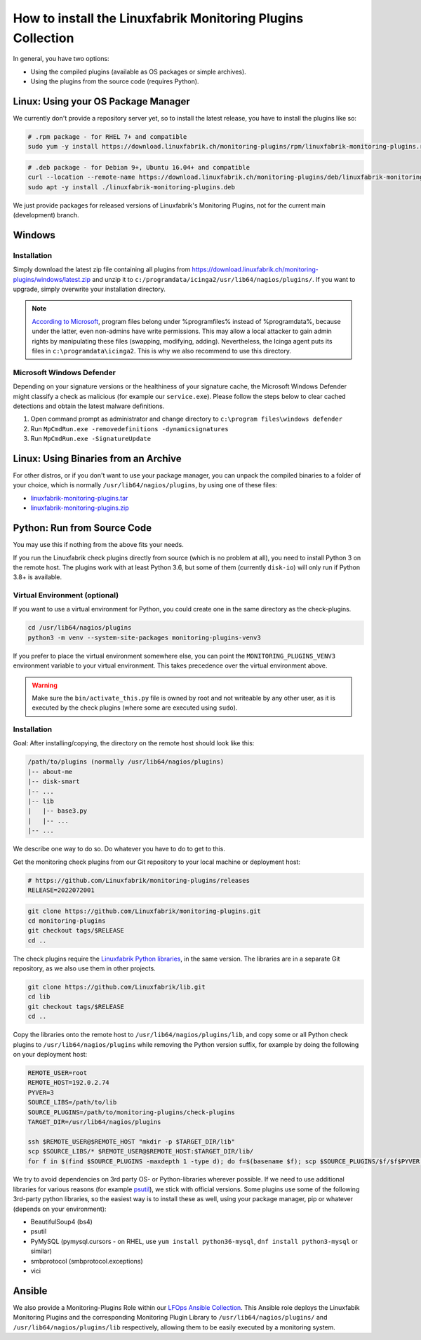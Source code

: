 How to install the Linuxfabrik Monitoring Plugins Collection
============================================================

In general, you have two options:

* Using the compiled plugins (available as OS packages or simple archives).
* Using the plugins from the source code (requires Python).


Linux: Using your OS Package Manager
------------------------------------

We currently don't provide a repository server yet, so to install the latest release, you have to install the plugins like so:

.. code-block:: bash

    # .rpm package - for RHEL 7+ and compatible
    sudo yum -y install https://download.linuxfabrik.ch/monitoring-plugins/rpm/linuxfabrik-monitoring-plugins.rpm

.. code-block:: bash

    # .deb package - for Debian 9+, Ubuntu 16.04+ and compatible
    curl --location --remote-name https://download.linuxfabrik.ch/monitoring-plugins/deb/linuxfabrik-monitoring-plugins.deb
    sudo apt -y install ./linuxfabrik-monitoring-plugins.deb

We just provide packages for released versions of Linuxfabrik's Monitoring Plugins, not for the current main (development) branch.


Windows
-------

Installation
~~~~~~~~~~~~

Simply download the latest zip file containing all plugins from https://download.linuxfabrik.ch/monitoring-plugins/windows/latest.zip and unzip it to ``c:/programdata/icinga2/usr/lib64/nagios/plugins/``. If you want to upgrade, simply overwrite your installation directory.

.. note::

    `According to Microsoft <https://docs.microsoft.com/en-us/windows/win32/win_cert/certification-requirements-for-windows-desktop-apps#10-apps-must-install-to-the-correct-folders-by-default>`_, program files belong under %programfiles% instead of %programdata%, because under the latter, even non-admins have write permissions. This may allow a local attacker to gain admin rights by manipulating these files (swapping, modifying, adding). Nevertheless, the Icinga agent puts its files in ``c:\programdata\icinga2``. This is why we also recommend to use this directory.


Microsoft Windows Defender
~~~~~~~~~~~~~~~~~~~~~~~~~~

Depending on your signature versions or the healthiness of your signature cache, the Microsoft Windows Defender might classify a check as malicious (for example our ``service.exe``). Please follow the steps below to clear cached detections and obtain the latest malware definitions.

1. Open command prompt as administrator and change directory to ``c:\program files\windows defender``
2. Run ``MpCmdRun.exe -removedefinitions -dynamicsignatures``
3. Run ``MpCmdRun.exe -SignatureUpdate``


Linux: Using Binaries from an Archive
-------------------------------------

For other distros, or if you don't want to use your package manager, you can unpack the compiled binaries to a folder of your choice, which is normally ``/usr/lib64/nagios/plugins``, by using one of these files:

* `linuxfabrik-monitoring-plugins.tar <https://download.linuxfabrik.ch/monitoring-plugins/tar/linuxfabrik-monitoring-plugins.tar>`_
* `linuxfabrik-monitoring-plugins.zip <https://download.linuxfabrik.ch/monitoring-plugins/zip/linuxfabrik-monitoring-plugins.zip>`_


Python: Run from Source Code
----------------------------

You may use this if nothing from the above fits your needs.

If you run the Linuxfabrik check plugins directly from source (which is no problem at all), you need to install Python 3 on the remote host. The plugins work with at least Python 3.6, but some of them (currently ``disk-io``) will only run if Python 3.8+ is available.


Virtual Environment (optional)
~~~~~~~~~~~~~~~~~~~~~~~~~~~~~~

If you want to use a virtual environment for Python, you could create one in the same directory as the check-plugins.

.. code-block:: bash

    cd /usr/lib64/nagios/plugins
    python3 -m venv --system-site-packages monitoring-plugins-venv3

If you prefer to place the virtual environment somewhere else, you can point the ``MONITORING_PLUGINS_VENV3`` environment variable to your virtual environment. This takes precedence over the virtual environment above.

.. warning::

    Make sure the ``bin/activate_this.py`` file is owned by root and not writeable by any other user, as it is executed by the check plugins (where some are executed using ``sudo``).


Installation
~~~~~~~~~~~~

Goal: After installing/copying, the directory on the remote host should look like this:

.. code-block:: text

    /path/to/plugins (normally /usr/lib64/nagios/plugins)
    |-- about-me
    |-- disk-smart
    |-- ...
    |-- lib
    |   |-- base3.py
    |   |-- ...
    |-- ...

We describe one way to do so. Do whatever you have to do to get to this.

Get the monitoring check plugins from our Git repository to your local machine or deployment host:

.. code-block:: bash

    # https://github.com/Linuxfabrik/monitoring-plugins/releases
    RELEASE=2022072001

.. code-block:: bash

    git clone https://github.com/Linuxfabrik/monitoring-plugins.git
    cd monitoring-plugins
    git checkout tags/$RELEASE
    cd ..

The check plugins require the `Linuxfabrik Python libraries <https://github.com/linuxfabrik/lib>`_, in the same version. The libraries are in a separate Git repository, as we also use them in other projects.

.. code-block:: bash

    git clone https://github.com/Linuxfabrik/lib.git
    cd lib
    git checkout tags/$RELEASE
    cd ..

Copy the libraries onto the remote host to ``/usr/lib64/nagios/plugins/lib``, and copy some or all Python check plugins to ``/usr/lib64/nagios/plugins`` while removing the Python version suffix, for example by doing the following on your deployment host:

.. code-block:: bash

    REMOTE_USER=root
    REMOTE_HOST=192.0.2.74
    PYVER=3
    SOURCE_LIBS=/path/to/lib
    SOURCE_PLUGINS=/path/to/monitoring-plugins/check-plugins
    TARGET_DIR=/usr/lib64/nagios/plugins

    ssh $REMOTE_USER@$REMOTE_HOST "mkdir -p $TARGET_DIR/lib"
    scp $SOURCE_LIBS/* $REMOTE_USER@$REMOTE_HOST:$TARGET_DIR/lib/
    for f in $(find $SOURCE_PLUGINS -maxdepth 1 -type d); do f=$(basename $f); scp $SOURCE_PLUGINS/$f/$f$PYVER $REMOTE_USER@$REMOTE_HOST:$TARGET_DIR/$f; done

We try to avoid dependencies on 3rd party OS- or Python-libraries wherever possible. If we need to use additional libraries for various reasons (for example `psutil <https://psutil.readthedocs.io/en/latest/>`_), we stick with official versions. Some plugins use some of the following 3rd-party python libraries, so the easiest way is to install these as well, using your package manager, pip or whatever (depends on your environment):

* BeautifulSoup4 (bs4)
* psutil
* PyMySQL (pymysql.cursors - on RHEL, use ``yum install python36-mysql``, ``dnf install python3-mysql`` or similar)
* smbprotocol (smbprotocol.exceptions)
* vici


Ansible
-------

We also provide a Monitoring-Plugins Role within our `LFOps Ansible Collection <https://galaxy.ansible.com/linuxfabrik/lfops>`_. This Ansible role deploys the Linuxfabik Monitoring Plugins and the corresponding Monitoring Plugin Library to ``/usr/lib64/nagios/plugins/`` and ``/usr/lib64/nagios/plugins/lib`` respectively, allowing them to be easily executed by a monitoring system.

